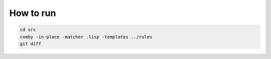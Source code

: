 How to run
==========

.. code:: shell

   cd src
   comby -in-place -matcher .lisp -templates ../rules
   git diff

